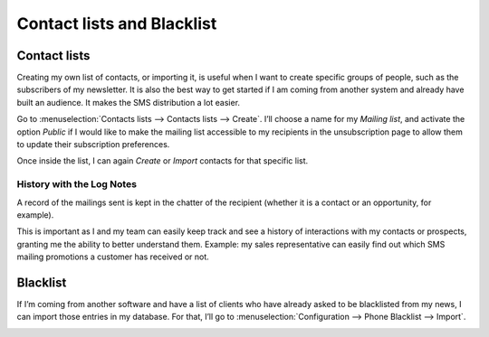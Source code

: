 ==================================
Contact lists and Blacklist
==================================

Contact lists
==================================
Creating my own list of contacts, or importing it, is useful when I want to create specific groups of people, such as the subscribers of my newsletter. It is also the best way to get started if I am coming from another system and already have built an audience. It makes the SMS distribution a lot easier.

Go to :menuselection:`Contacts lists --> Contacts lists --> Create`.
I’ll choose a name for my *Mailing list*, and activate the option *Public* if I would like to make the mailing list accessible to my recipients in the unsubscription page to allow them to update their subscription preferences.

Once inside the list, I can again *Create* or *Import* contacts for that specific list.

.. image:: ./media/sms_marketing9.png
   :align: center

History with the Log Notes
-----------------------------
A record of the mailings sent is kept in the chatter of the recipient (whether it is a contact or an opportunity, for example).

.. image:: ./media/sms_marketing10.png
   :align: center

This is important as I and my team can easily keep track and see a history of interactions with my contacts or prospects, granting me the ability to better understand them.
Example: my sales representative can easily find out which SMS mailing promotions a customer has received or not.


Blacklist
==================================
If I’m coming from another software and have a list of clients who have already asked to be blacklisted from my news, I can import those entries in my database.
For that, I’ll go to :menuselection:`Configuration --> Phone Blacklist --> Import`.

.. image:: ./media/sms_marketing11.png
   :align: center
